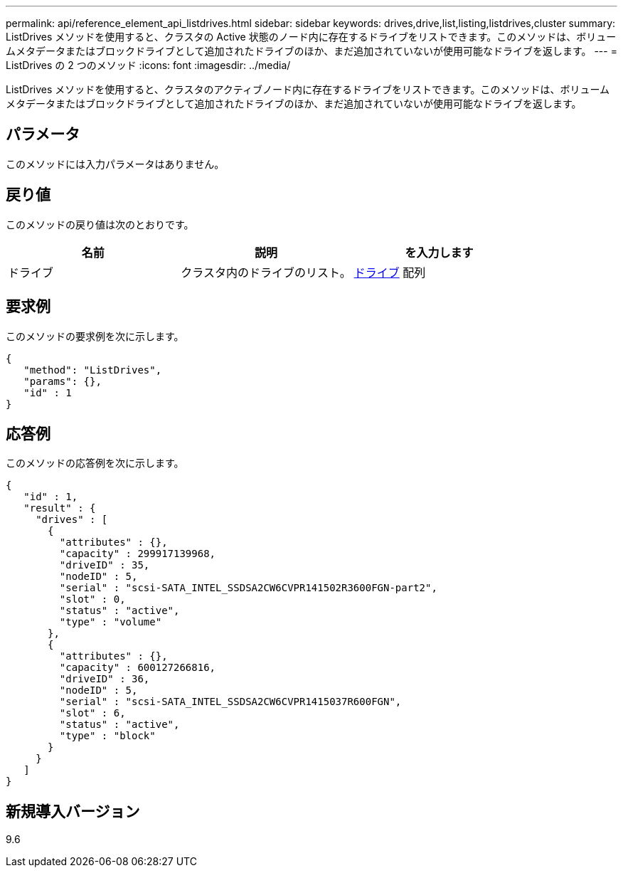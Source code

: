 ---
permalink: api/reference_element_api_listdrives.html 
sidebar: sidebar 
keywords: drives,drive,list,listing,listdrives,cluster 
summary: ListDrives メソッドを使用すると、クラスタの Active 状態のノード内に存在するドライブをリストできます。このメソッドは、ボリュームメタデータまたはブロックドライブとして追加されたドライブのほか、まだ追加されていないが使用可能なドライブを返します。 
---
= ListDrives の 2 つのメソッド
:icons: font
:imagesdir: ../media/


[role="lead"]
ListDrives メソッドを使用すると、クラスタのアクティブノード内に存在するドライブをリストできます。このメソッドは、ボリュームメタデータまたはブロックドライブとして追加されたドライブのほか、まだ追加されていないが使用可能なドライブを返します。



== パラメータ

このメソッドには入力パラメータはありません。



== 戻り値

このメソッドの戻り値は次のとおりです。

|===
| 名前 | 説明 | を入力します 


 a| 
ドライブ
 a| 
クラスタ内のドライブのリスト。
 a| 
xref:reference_element_api_drive.adoc[ドライブ] 配列

|===


== 要求例

このメソッドの要求例を次に示します。

[listing]
----
{
   "method": "ListDrives",
   "params": {},
   "id" : 1
}
----


== 応答例

このメソッドの応答例を次に示します。

[listing]
----
{
   "id" : 1,
   "result" : {
     "drives" : [
       {
         "attributes" : {},
         "capacity" : 299917139968,
         "driveID" : 35,
         "nodeID" : 5,
         "serial" : "scsi-SATA_INTEL_SSDSA2CW6CVPR141502R3600FGN-part2",
         "slot" : 0,
         "status" : "active",
         "type" : "volume"
       },
       {
         "attributes" : {},
         "capacity" : 600127266816,
         "driveID" : 36,
         "nodeID" : 5,
         "serial" : "scsi-SATA_INTEL_SSDSA2CW6CVPR1415037R600FGN",
         "slot" : 6,
         "status" : "active",
         "type" : "block"
       }
     }
   ]
}
----


== 新規導入バージョン

9.6
